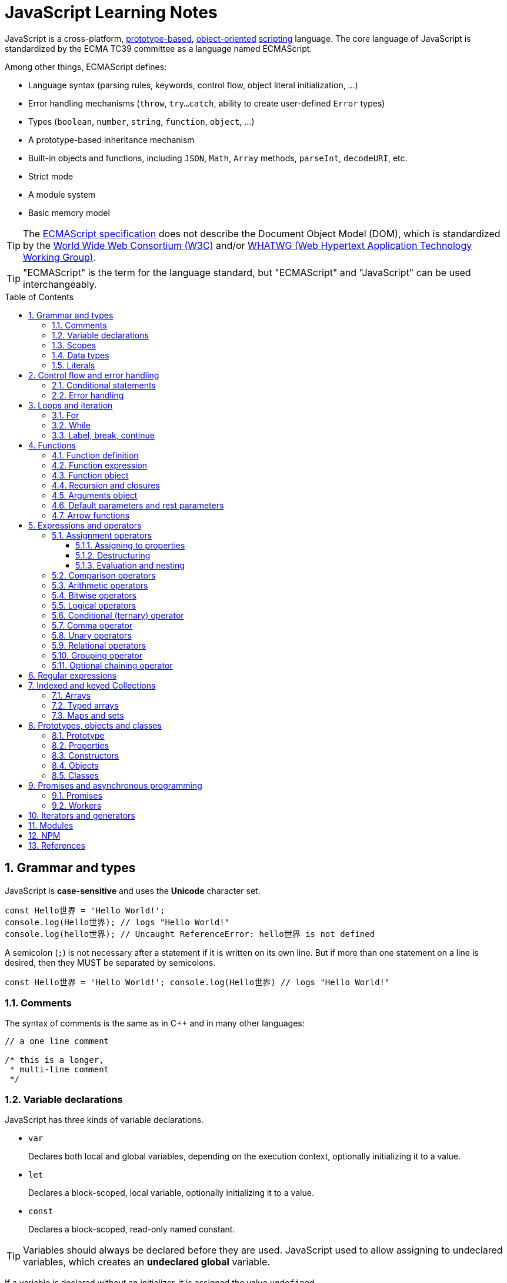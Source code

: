 = JavaScript Learning Notes
:page-layout: post
:page-categories: ['javascript']
:page-tags: ['javascript', 'js']
:page-date: 2024-04-15 13:40:59 +0800
:page-revdate: 2024-04-15 13:40:59 +0800
:toc: preamble
:toclevels: 4
:sectnums:
:sectnumlevels: 4

JavaScript is a cross-platform, https://en.wikipedia.org/wiki/Prototype-based_programming[prototype-based], https://en.wikipedia.org/wiki/Object-oriented_programming[object-oriented] https://en.wikipedia.org/wiki/Scripting_language[scripting] language. The core language of JavaScript is standardized by the ECMA TC39 committee as a language named ECMAScript.

Among other things, ECMAScript defines:

* Language syntax (parsing rules, keywords, control flow, object literal initialization, ...)
* Error handling mechanisms (`throw`, `try...catch`, ability to create user-defined `Error` types)
* Types (`boolean`, `number`, `string`, `function`, `object`, ...)
* A prototype-based inheritance mechanism
* Built-in objects and functions, including `JSON`, `Math`, `Array` methods, `parseInt`, `decodeURI`, etc.
* Strict mode
* A module system
* Basic memory model

TIP: The https://www.ecma-international.org/[ECMAScript specification] does not describe the Document Object Model (DOM), which is standardized by the https://www.w3.org/[World Wide Web Consortium (W3C)] and/or https://whatwg.org/[WHATWG (Web Hypertext Application Technology Working Group)].

TIP: "ECMAScript" is the term for the language standard, but "ECMAScript" and "JavaScript" can be used interchangeably.

== Grammar and types

JavaScript is *case-sensitive* and uses the *Unicode* character set.

```js
const Hello世界 = 'Hello World!';
console.log(Hello世界); // logs "Hello World!"
console.log(hello世界); // Uncaught ReferenceError: hello世界 is not defined
```

A semicolon (`;`) is not necessary after a statement if it is written on its own line. But if more than one statement on a line is desired, then they MUST be separated by semicolons.

```js
const Hello世界 = 'Hello World!'; console.log(Hello世界) // logs "Hello World!"
```

=== Comments

The syntax of comments is the same as in C++ and in many other languages:

```js
// a one line comment

/* this is a longer,
 * multi-line comment
 */

```

=== Variable declarations

JavaScript has three kinds of variable declarations.

* `var`
+
Declares both local and global variables, depending on the execution context, optionally initializing it to a value.

* `let`
+
Declares a block-scoped, local variable, optionally initializing it to a value.

* `const`
+
Declares a block-scoped, read-only named constant.

TIP: Variables should always be declared before they are used. JavaScript used to allow assigning to undeclared variables, which creates an *undeclared global* variable.

If a variable is declared without an initializer, it is assigned the value `undefined`.

```js
let x;
console.log(x); // logs "undefined"
```

=== Scopes

A variable may belong to one of the following scopes:

* Global scope: The default scope for all code running in script mode.
* Module scope: The scope for code running in module mode.
* Function scope: The scope created with a function.
* Block scope: The scope created (`let`, `const`) with a pair of curly braces (a https://developer.mozilla.org/en-US/docs/Web/JavaScript/Reference/Statements/block[block]).

When you declare a variable outside of any function, it is called a *global variable*, because it is available to any other code in the current document. When you declare a variable within a function, it is called a *local variable*, because it is available only within that function.

* Global variables are in fact properties of the global object.

* In web pages, the global object is https://developer.mozilla.org/en-US/docs/Web/API/Window[window], so you can read and set global variables using the `window.variable` syntax.

* In all environments, the https://developer.mozilla.org/en-US/docs/Web/JavaScript/Reference/Global_Objects/globalThis[globalThis] variable (which itself is a global variable) may be used to read and set global variables. This is to provide a consistent interface among various JavaScript runtimes.

Blocks only scope `let` and `const` declarations, but not `var` declarations.

```js
{
  var x = 1;
}
console.log(x); // 1
```

```js
{
  const x = 1;
}
console.log(x); // ReferenceError: x is not defined
```

`var`-declared variables are https://developer.mozilla.org/en-US/docs/Glossary/Hoisting[hoisted], meaning the variable can be referred anywhere in its scope, even if its declaration isn't reached yet.

```js
console.log(x === undefined); // true
var x = 3;
```

Same as:

```js
var x;
console.log(x === undefined); // true
x = 3;
```

=== Data types

The latest ECMAScript standard defines eight data types:

:Boolean: https://developer.mozilla.org/en-US/docs/Glossary/Boolean
:Null: https://developer.mozilla.org/en-US/docs/Glossary/Null
:Undefined: https://developer.mozilla.org/en-US/docs/Glossary/Undefined
:Number: https://developer.mozilla.org/en-US/docs/Glossary/Number
:BigInt: https://developer.mozilla.org/en-US/docs/Glossary/BigInt
:String: https://developer.mozilla.org/en-US/docs/Glossary/String
:Symbol: https://developer.mozilla.org/en-US/docs/Web/JavaScript/Reference/Global_Objects/Symbol
:Object: https://developer.mozilla.org/en-US/docs/Glossary/Object

* Seven data types that are primitives:
 . {Boolean}[Boolean]. `true` and `false`.
 . {Null}[null]. A special keyword denoting a null value. (Because JavaScript is case-sensitive, `null` is not the same as `Null`, `NULL`, or any other variant.)
 . {Undefined}[undefined]. A top-level property whose value is not defined.
 . {Number}[Number]. An integer or floating point number. For example: `42` or `3.14159`.
 . {BigInt}[BigInt]. An integer with arbitrary precision. For example: `9007199254740992n`.
 . {String}[String]. A sequence of characters that represent a text value. For example: `"Howdy"`.
 . {Symbol}[Symbol]. A data type whose instances are unique and immutable.
* and {Object}[Object]

JavaScript is a *dynamically typed language*, which means that data types are automatically converted as-needed during script execution.

```js
let answer = 42;
answer = "Thanks for all the fish!";

x = "The answer is " + 42; // "The answer is 42"
y = 42 + " is the answer"; // "42 is the answer"
z = "37" + 7; // "377"

"37" - 7; // 30
"37" * 7; // 259

// An alternative method of retrieving a number from a string is with the `+` (unary plus) operator:
// Note: the parentheses are added for clarity, not required.
"1.1" + "1.1"; // '1.11.1'
(+"1.1") + (+"1.1"); // 2.2
```

=== Literals

An *array literal* is a list of zero or more expressions, each of which represents an array element, enclosed in square brackets (`[]`).

```js
const coffees = ["French Roast", "Colombian", "Kona"];
```

* If you put two commas in a row in an array literal, the array leaves an empty slot for the unspecified element. The following example creates the fish array:
+
```js
const fish = ["Lion", /* empty */, "Angel"];
console.log(fish);
// [ 'Lion', <1 empty item>, 'Angel' ]
```
+
Note that the second item is "empty", which is not exactly the same as the actual `undefined` value. When using array-traversing methods like `Array.prototype.map`, empty slots are skipped. However, index-accessing `fish[1]` still returns `undefined`.
+
```js
const fish = ["Lion", /* empty */, "Angel"];
fish.map(x => console.log(x));
// Lion
// Angel
```

* If you include a trailing comma at the end of the list of elements, the comma is ignored.
+
```js
// Only the last comma is ignored.
const myList = ["home", /* empty */, "school", /* empty */,];
```

*Integer and BigInt literals* can be written in decimal (base 10), hexadecimal (base 16), octal (base 8) and binary (base 2).

* A _decimal_ integer literal is a sequence of digits without a leading `0` (zero).

* A leading `0` (zero) on an integer literal, or a leading `0o` (or `0O`) indicates it is in _octal_.

* A leading `0x` (or `0X`) indicates a _hexadecimal_ integer literal.

* A leading `0b` (or `0B`) indicates a _binary_ integer literal.

* A trailing `n` suffix on an integer literal indicates a _BigInt_ literal. The BigInt literal can use any of the above bases. Note that leading-zero octal syntax like `0123n` is not allowed, but `0o123n` is fine.
+
```js
0, 117, 123456789123456789n             (decimal, base 10)
015, 0001, 0o777777777777n              (octal, base 8)
0x1123, 0x00111, 0x123456789ABCDEFn     (hexadecimal, "hex" or base 16)
0b11, 0b0011, 0b11101001010101010101n   (binary, base 2)
```

A *floating-point literal* can have the following parts:

```js
[digits].[digits][(E|e)[(+|-)]digits]
```

* An unsigned decimal integer,
* A decimal point (`.`),
* A fraction (another decimal number),
* An exponent (`e` or `E`).
+
```js
3.1415926
.123456789
-.123456789 // -0.123456789
3.1E+12
.1e-23
```

NOTE: Note that the language specification requires numeric literals to be unsigned. Nevertheless, code fragments like `-123.4` are fine, being interpreted as a unary `-` operator applied to the numeric literal `123.4`.

An *object literal* is a list of zero or more pairs of property names and associated values of an object, enclosed in curly braces (`{}`).

* Object property names can be any string, including the empty string. If the property name would not be a valid JavaScript https://developer.mozilla.org/en-US/docs/Glossary/Identifier[identifier] or number, it must be enclosed in quotes.

* Property names that are not valid identifiers cannot be accessed as a dot (`.`) property.
+
```js
const unusualPropertyNames = {
  '': 'An empty string',
  '!': 'Bang!'
}
console.log(unusualPropertyNames.'');   // SyntaxError: Unexpected string
console.log(unusualPropertyNames.!);    // SyntaxError: Unexpected token !
```

* Instead, they must be accessed with the bracket notation (`[]`).
+
```js
console.log(unusualPropertyNames[""]); // An empty string
console.log(unusualPropertyNames["!"]); // Bang!
```

* Object literals support a range of shorthand syntaxes that include setting the prototype at construction, shorthand for `foo: foo` assignments, defining methods, making `super` calls, and computing property names with expressions.
+
```js
const obj = {
  // __proto__
  __proto__: theProtoObj,
  // Shorthand for 'handler: handler'
  handler,
  // Methods
  toString() {
    // Super calls
    return "d " + super.toString();
  },
  // Computed (dynamic) property names
  ["prop_" + (() => 42)()]: 42,
};
```

A https://developer.mozilla.org/en-US/docs/Web/JavaScript/Guide/Regular_expressions[*regex*] *literal* is a pattern enclosed between slashes: `/pattern/flags`.

```js
const re1 = /ab+c/; // new RegExp("ab+c");
const re2 = /\w+\s/g; // new RegExp("\\w+\\s", "g");
```

A *string literal* is zero or more characters enclosed in double (`"`) or single (`'`) quotation marks. A string must be delimited by quotation marks of the same type (that is, either both single quotation marks, or both double quotation marks).

```js
'foo'
"bar"
'1234'
'one line \n another line'
"Joyo's cat"
"He read \"The Cremation of Sam McGee\" by R.W. Service.";
```

https://developer.mozilla.org/en-US/docs/Web/JavaScript/Reference/Template_literals[*Template literals*] are literals delimited with backtick (```) characters, allowing for _multi-line strings_, _string interpolation_ with embedded expressions, and special constructs called _tagged templates_.

```js
`string text`

`string text line 1
 string text line 2`

`string text ${expression} string text`

tagFunction`string text ${expression} string text`
```

== Control flow and error handling

The most basic statement is a *block statement*, which is used to group statements. The block is delimited by a pair of curly braces:

```js
{
  statement1;
  statement2;
  // …
  statementN;
}
```

=== Conditional statements

A *conditional statement* is a set of commands that executes if a specified condition is true. JavaScript supports two conditional statements: `if...else` and `switch`. The following values evaluate to false (also known as https://developer.mozilla.org/en-US/docs/Glossary/Falsy[Falsy] values):

* `false`
* `undefined`
* `null`
* `0`
* `NaN`
* the empty string (`""`)

All other values—including all objects—evaluate to `true` when passed to a conditional statement.

[NOTE]
====
Note: Do not confuse the primitive boolean values `true` and `false` with the true and false values of the `Boolean` object!

For example:

```js
const b = new Boolean(false);
if (b) {
  // this condition evaluates to true
}
if (b == true) {
  // this condition evaluates to false
}
```
====

* Use the `if` statement to execute a statement if a logical condition is `true`. Use the optional `else` clause to execute a statement if the condition is `false`. Use the optional `else if` to have multiple conditions tested in sequence. 
+
```js
if (condition1) {
  statement1;
} else if (condition2) {
  statement2;
} else if (conditionN) {
  statementN;
} else {
  statementLast;
}
```

* A `switch` statement allows a program to evaluate an expression and attempt to match the expression's value to a `case` label. If a match is found, the program executes the associated statement. 
+
```js
switch (expression) {
  case label1:
    statements1;
    break;
  case label2:
    statements2;
    break;
  // …
  default:
    statementsDefault;
}
```

=== Error handling

* Use the `throw` statement to throw an exception. A throw statement specifies the value to be thrown: `throw expression`.
+
```js
throw "Error2"; // String type
throw 42; // Number type
throw true; // Boolean type
throw {
  toString() {
    return "I'm an object!";
  },
};
throw new Error("Whoops!");
```
+
While it is common to throw numbers or strings as https://developer.mozilla.org/en-US/docs/Web/JavaScript/Reference/Global_Objects/Error[errors], it is frequently more effective to use one of the exception types specifically created for this purpose: https://developer.mozilla.org/en-US/docs/Web/JavaScript/Reference/Global_Objects/Error#error_types[ECMAScript exceptions] and https://developer.mozilla.org/en-US/docs/Web/API/DOMException[DOMException].

* The `try...catch` statement marks a block of statements to try, and specifies one or more responses should an exception be thrown.

** If an exception is thrown, the `try...catch` statement catches it.
** The `finally` block executes after the try and catch blocks execute but before the statements following the `try...catch` statement. 

* Throwing a generic error
+
```js
try {
  throw new Error("Whoops!");
} catch (e) {
  console.error(`${e.name}: ${e.message}`);
}
```

* Handling a specific error type
+
```js
try {
  foo.bar();
} catch (e) {
  if (e instanceof EvalError) {
    console.error(`${e.name}: ${e.message}`);
  } else if (e instanceof RangeError) {
    console.error(`${e.name}: ${e.message}`);
  }
  // etc.
  else {
    // If none of our cases matched leave the Error unhandled
    throw e;
  }
}
```

* Using `finally` ensures that the file is never left open, even if an error occurs. 
+
```js
openMyFile();
try {
  writeMyFile(theData); // This may throw an error
} catch (e) {
  handleError(e); // If an error occurred, handle it
} finally {
  closeMyFile(); // Always close the resource
}
```

* If the `finally` block returns a value, this value becomes the return value of the entire `try…catch…finally` production, regardless of any `return` statements in the `try` and `catch` blocks: 
+
```js
function f() {
  try {
    console.log(0);
    throw "bogus";
  } catch (e) {
    console.log(1);
    // This return statement is suspended
    // until finally block has completed
    return true;
    console.log(2); // not reachable
  } finally {
    console.log(3);
    return false; // overwrites the previous "return"
    console.log(4); // not reachable
  }
  // "return false" is executed now
  console.log(5); // not reachable
}
console.log(f()); // 0, 1, 3, false
```

* Overwriting of return values by the `finally` block also applies to exceptions thrown or re-thrown inside of the `catch` block: 
+
```js
function f() {
  try {
    throw "bogus";
  } catch (e) {
    console.log('caught inner "bogus"');
    // This throw statement is suspended until
    // finally block has completed
    throw e;
  } finally {
    return false; // overwrites the previous "throw"
  }
  // "return false" is executed now
}

try {
  console.log(f());
} catch (e) {
  // this is never reached!
  // while f() executes, the `finally` block returns false,
  // which overwrites the `throw` inside the above `catch`
  console.log('caught outer "bogus"');
}

// Logs:
// caught inner "bogus"
// false
```

* Custom error types
+
```js
class CustomError extends Error {
  constructor(foo = "bar", ...params) {
    // Pass remaining arguments (including vendor specific ones) to parent constructor
    super(...params);

    // Maintains proper stack trace for where our error was thrown (only available on V8)
    if (Error.captureStackTrace) {
      Error.captureStackTrace(this, CustomError);
    }

    this.name = "CustomError";
    // Custom debugging information
    this.foo = foo;
    this.date = new Date();
  }
}

try {
  throw new CustomError("baz", "bazMessage");
} catch (e) {
  console.error(e.name); // CustomError
  console.error(e.foo); // baz
  console.error(e.message); // bazMessage
  console.error(e.stack); // stacktrace
}
```

== Loops and iteration

=== For

* A `for` loop repeats until a specified condition evaluates to false. The JavaScript for loop is similar to the Java and C `for` loop.
+
```js
// similar to the Java and C for loop.
for (initialization; condition; afterthought)
  statement
```
+
```js
for (let i = 0; i < 3; i++) {
  console.log(i);
}
// 0
// 1
// 2
```

* The `for...in` statement iterates a specified variable over all the enumerable properties of an object. For each distinct property, JavaScript executes the specified statements.
+
```js
for (variable in object)
  statement
```
+
```js
const car = { make: "Ford", model: "Mustang" };
for (const p in car) {
  console.log(`car.${p} = ${car[p]}`);
}
// car.make = Ford
// car.model = Mustang
```
+
Although it may be tempting to use this as a way to iterate over Array elements, the `for...in` statement will return the name of the user-defined properties in addition to the numeric indexes.
+
```js
const nums = [3, 4, 5];
nums.foo = 'bar';
for (const idx in nums) {
  console.log(`nums[${idx}] = ${nums[idx]}`);
}
// nums[0] = 3
// nums[1] = 4
// nums[2] = 5
// nums[foo] = bar
```

* The `for...of` statement creates a loop Iterating over https://developer.mozilla.org/en-US/docs/Web/JavaScript/Reference/Iteration_protocols[iterable objects] (including `Array`, `Map`, `Set`, `arguments` object and so on), invoking a custom iteration hook with statements to be executed for the value of each distinct property. 
+
```js
for (variable of object)
  statement
```
+
```js
const nums = [3, 4, 5];
nums.foo = 'bar';
for (const num of nums) {
  console.log(num);
}
// 3
// 4
// 5
```

* The `for...of` and `for...in` statements can also be used with https://developer.mozilla.org/en-US/docs/Web/JavaScript/Reference/Operators/Destructuring_assignment[destructuring].
+
```js
const obj = { foo: 1, bar: 2 };

for (const [key, val] of Object.entries(obj)) {
  console.log(key, val);
}
// "foo" 1
// "bar" 2
```

=== While

* The `while` statement executes its statements as long as a specified condition evaluates to `true`.
+
```js
while (condition)
  statement
```
+
```js
let i = 0;
while (i < 3) {
  console.log(i);
  i++;
}
// 0
// 1
// 2
```

* The `do...while` statement repeats until a specified condition evaluates to false. 
+
```js
do
  // statement is always executed once before the condition is checked.
  statement
while (condition);
```
+
```js
let i = 0;
do {
  console.log(i);
  i++;
} while(i < 3)
// 0
// 1
// 2
```

=== Label, break, continue

* A `label` provides a statement with an identifier that lets you refer to it elsewhere in your program. 
+
```js
label:
  statement
```

*  Use the `break` statement to terminate a loop, `switch`, or in conjunction with a labeled statement.
+
--
** When you use `break` without a label, it terminates the innermost enclosing `while`, `do-while`, `for`, or `switch` immediately and transfers control to the following statement.
** When you use `break` with a label, it terminates the specified labeled statement.
--
+
```js
break;
break label;
```
+
```js
let x = 0;
let z = 0;
labelCancelLoops: while (true) {
  console.log("Outer loops:", x);
  x += 1;
  z = 1;
  while (true) {
    console.log("Inner loops:", z);
    z += 1;
    if (z === 10 && x === 10) {
      break labelCancelLoops;
    } else if (z === 10) {
      break;
    }
  }
}
```

* The `continue` statement can be used to restart a `while`, `do-while`, `for`, or `label` statement.
+
--
** When you use `continue` without a label, it terminates the current iteration of the innermost enclosing `while`, `do-while`, or `for` statement and continues execution of the loop with the next iteration.
+
In contrast to the `break` statement, `continue` does not terminate the execution of the loop entirely.
+
In a `while` loop, it jumps back to the condition.
+
In a `for` loop, it jumps to the `increment-expression`.

** When you use `continue` with a label, it applies to the looping statement identified with that label.
--
+
```js
continue;
continue label;
```
+
```js
let i = 0;
let j = 10;
checkiandj: while (i < 4) {
  console.log(i);
  i += 1;
  checkj: while (j > 4) {
    console.log(j);
    j -= 1;
    if (j % 2 === 0) {
      continue checkj;
    }
    console.log(j, "is odd.");
  }
  console.log("i =", i);
  console.log("j =", j);
}
```

== Functions

In JavaScript, functions are https://developer.mozilla.org/en-US/docs/Glossary/First-class_Function[first-class objects], because they can be passed to other functions, returned from functions, and assigned to variables and properties, and can also have properties and methods just like any other object.

=== Function definition

* A *function definition* (also called a *function declaration*, or *function statement*) consists of the `function` keyword, followed by:
+
--
** The name of the function.

** A list of parameters to the function, enclosed in parentheses and separated by commas.
+
*** Parameters are essentially passed to functions by value.
*** When pass an object as a parameter, if the function changes the object's properties, that change is visible outside the function.

** The JavaScript statements that define the function, enclosed in curly braces, `{ /* … */ }`.
--
+
```js
function square(number) {
  return number * number;
}
```

=== Function expression

* The `function` keyword can be used to define a function inside an https://developer.mozilla.org/en-US/docs/Web/JavaScript/Reference/Operators/function[expression].
+
--
** Such a function can be *anonymous*; it does not have to have a name.
+
```js
const square = function (number) {
  return number * number;
};

console.log(square(4)); // 16
```

** Providing a name allows the function to refer to itself, and also makes it easier to identify the function in a debugger's stack traces:
+
```js
const factorial = function fac(n) {
  return n < 2 ? 1 : n * fac(n - 1);
};

console.log(factorial(3)); // 6
```

** Function expressions are convenient when passing a function as an argument to another function.
+
```js
const nums = [1, 3, 5];
const square = nums.map(function(num) { return num * num});
console.log(square.join()); // 1,9,25
```
--

=== Function object

The https://developer.mozilla.org/en-US/docs/Web/JavaScript/Reference/Global_Objects/Function[`Function`] object provides methods for https://developer.mozilla.org/en-US/docs/Web/JavaScript/Reference/Functions[functions]. In JavaScript, every function is actually a `Function` object.

* Use the `Function` constructor to create functions from a string at runtime, much like `eval()`.
+
```js
const sum = new Function('a', 'b', 'console.log(a + b)');
sum(2, 6); // 8
```
+
[TIP]
====
The `call()` and `apply()` methods of the Function object can also be used to call functions.

```js
sum.call(null, 1, 1); // 2
sum.apply(null, [1, 1]); // 2
```
====

* A *method* is a function that is a property of an object.
+
```js
const car = {
  make: "Ford",
  model: "Mustang",
  greet() { console.log(`${this.make}, ${this.model}`) }
};
car.greet(); // Ford, Mustang
```

* JavaScript interpreter *hoists* the entire function _declaration_ — not with function _expressions_ to the top of the current scope.
+
```js
console.log(square(5)); // 25

function square(n) {
  return n * n;
}
```
+
```js
console.log(square(5)); // ReferenceError: Cannot access 'square' before initialization
const square = function (n) {
  return n * n;
};
```

=== Recursion and closures

* A function that calls itself is called a *recursive function*. There are three ways for a function to refer to itself:
+
--
** The function's name
** https://developer.mozilla.org/en-US/docs/Web/JavaScript/Reference/Functions/arguments/callee[arguments.callee]
** An in-scope variable that refers to the function
--
+
```js
const foo = function bar() {
  // statements go here

  // bar()
  // arguments.callee()
  // foo()
};
```

* A function can be nested within another function, which forms a *closure*. The nested (inner) function is private to its containing (outer) function.
+
```js
function outside(x) {
  function inside(y) {
    return x + y;
  }
  return inside;
}

const fnInside = outside(3); // Think of it like: give me a function that adds 3 to whatever you give it
console.log(fnInside(5)); // 8
console.log(outside(3)(5)); // 8
```
+
TIP: A closure is an expression (most commonly, a function) that can have free variables together with an environment that binds those variables (that "closes" the expression).
+
TIP: A closure must preserve the arguments and variables in all scopes it references. Since each call provides potentially different arguments, a new closure is created for each call to `outside`. The memory can be freed only when the returned `inside` is no longer accessible.

* When two arguments or variables in the scopes (_scope chaning_) of a closure have the same name, the more nested scopes take precedence.
+
```js
function outside() {
  const x = 5;
  function inside(x) {
    return x * 2;
  }
  return inside;
}

console.log(outside()(10)); // 20 (instead of 10)
```

* Creating closures in loops: a common mistake
+
```js
const funcs = [];
for (var i = 0; i < 3; i++) { // var-based index
  funcs.push(function () { console.log(i); });
  // solution: using the scope chaining to override the outer variable.
  // funcs.push(function (i) { return function () { console.log(i); } }(i));
}
for(const func of funcs) {
  func();
}
// 3
// 3
// 3
```
+
```js
const funcs = [];
for (let i = 0; i < 3; i++) { // let-based index
  funcs.push(function () { console.log(i); });
}
for(const func of funcs) {
  func();
}
// 0
// 1
// 2
```

=== Arguments object

* The `arguments` of a function are maintained in an array-like object, but not an array.

* It is array-like in that it has a numbered index and a `length` property. However, it does not possess all of the array-manipulation methods.

* Using the `arguments` object, a function can be called with more arguments than it is formally declared to accept.
+
```js
function seq() {
  console.log(arguments.length);
  for (const arg of arguments) {
    console.log(arg);
  }
}
seq(0, 1, 2);
// 3
// 0
// 1
// 2
```

=== Default parameters and rest parameters

* In JavaScript, parameters of functions default to `undefined`. However, in some situations it might be useful to set a different default value. This is exactly what https://developer.mozilla.org/en-US/docs/Web/JavaScript/Reference/Functions/Default_parameters[default parameters] do.
+
```js
// function multiply(a, b) {
//   b = typeof b !== "undefined" ? b : 1;
//   return a * b;
// }
// With default parameters, a manual check in the function body is no longer necessary. 
function multiply(a, b = 1) {
  return a * b;
}
console.log(multiply(5)); // 5
```

* The https://developer.mozilla.org/en-US/docs/Web/JavaScript/Reference/Functions/rest_parameters[rest parameter] (i.e., https://en.wikipedia.org/wiki/Variadic_function[variadic]) syntax allows us to represent an indefinite number of arguments as an array.
+
```js
function multiply(multiplier, ...theArgs) {
  return theArgs.map((x) => multiplier * x);
}
const arr = multiply(2, 1, 2, 3);
console.log(arr); // [2, 4, 6]
```

=== Arrow functions

An https://developer.mozilla.org/en-US/docs/Web/JavaScript/Reference/Functions/Arrow_functions[arrow function expression] (also called a _fat arrow_ to distinguish from a hypothetical `+++->+++` syntax in future JavaScript) has a shorter syntax compared to function expressions and does not have its own `this`, `arguments`, `super`, or `new.target`.

* Arrow functions are always anonymous.
* Two factors influenced the introduction of arrow functions: _shorter functions_ and _non-binding_ of `this`.

```js
const a = ["Hydrogen", "Helium", "Lithium", "Beryllium"];

const a2 = a.map(function (s) {
  return s.length;
});

console.log(a2); // [8, 6, 7, 9]

const a3 = a.map((s) => s.length); // shorter functions

console.log(a3); // [8, 6, 7, 9]
```

Until arrow functions, every new function defined its own `this` value (a new object in the case of a constructor, undefined in https://developer.mozilla.org/en-US/docs/Web/JavaScript/Reference/Strict_mode[strict mode] function calls, the base object if the function is called as an "object method", etc.). 

```js
function Person() {
  // The Person() constructor defines `this` as itself.
  this.age = 0;

  setInterval(function growUp() {
    // In nonstrict mode, the growUp() function defines `this`
    // as the global object, which is different from the `this`
    // defined by the Person() constructor.
    this.age++;
  }, 1000);
}
```

In ECMAScript 3/5, this issue was fixed by assigning the value in `this` to a variable that could be closed over.

```js
// ECMAScript 3/5 closures
function Person() {
  // Some choose `that` instead of `self`.
  // Choose one and be consistent.
  const self = this;
  self.age = 0;

  setInterval(function growUp() {
    // The callback refers to the `self` variable of which
    // the value is the expected object.
    self.age++;
  }, 1000);
}
```

Alternatively, a https://developer.mozilla.org/en-US/docs/Web/JavaScript/Reference/Global_Objects/Function/bind[bound function] could be created so that the proper `this` value would be passed to the `growUp()` function.

```js
function Person() {
  this.age = 0;

  setInterval(function growUp() {
    this.age++;
  }.bind(this), 1000);
}
```

An arrow function does not have its own `this`; the `this` value of the enclosing execution context is used.

```js
function Person() {
  this.age = 0;

  setInterval(() => {
    this.age++; // `this` properly refers to the person object
  }, 1000);
}
```

== Expressions and operators

```js
operand1 operator operand2 // infix binary operator, e.g., 3 + 4 or x * y
operator operand           // prefix unary operator, e.g., ++x
operand operator           // postfix unary operator, e.g., x++
```

=== Assignment operators

An assignment operator assigns a value to its left operand based on the value of its right operand. The simple assignment operator is equal (`=`), which assigns the value of its right operand to its left operand. There are also https://developer.mozilla.org/en-US/docs/Web/JavaScript/Guide/Expressions_and_operators#assignment_operators[compound assignment operators] that are shorthand for the operations.

```js
x = f()      // x = f()
x += f()     // x = x + f()
x -= f()     // x = x - f()
x *= f()     // x = x * f()
x /= f()     // x = x / f()
x %= f()     // x = x % f()
x **= f()    // x = x ** f()
x <<= f()    // x = x << f()
x >>= f()    // x = x >> f()
x >>>= f()   // x = x >>> f()
x &= f()     // x = x & f()
x ^= f()     // x = x ^ f()
x |= f()     // x = x | f()
x &&= f()    // x && (x = f())
x ||= f()    // x || (x = f())
x ??= f()    // x ?? (x = f())
```

==== Assigning to properties

* If an expression evaluates to an object, then the left-hand side of an assignment expression may make assignments to properties of that expression.
+
```js
const obj = {};

obj.x = 3;
console.log(obj.x); // Prints 3.
console.log(obj); // Prints { x: 3 }.

const key = "y";
obj[key] = 5;
console.log(obj[key]); // Prints 5.
console.log(obj); // Prints { x: 3, y: 5 }.
```

* If an expression does not evaluate to an object, then assignments to properties of that expression do not assign:
+
```js
const val = 0;
val.x = 3;

console.log(val.x); // Prints undefined.
console.log(val); // Prints 0.
```
+
In strict mode, the code above throws, because one cannot assign properties to primitives.
+
```js
"use strict"
const val = 0;
val.x = 3; // Uncaught TypeError: can't assign to property "x" on 0: not an object
```

==== Destructuring

The https://developer.mozilla.org/en-US/docs/Web/JavaScript/Reference/Operators/Destructuring_assignment[destructuring assignment] syntax is a JavaScript expression that makes it possible to extract data from arrays or objects using a syntax that mirrors the construction of array and object literals.

* Without destructuring, it takes multiple statements to extract values from arrays and objects:
+
```js
const foo = ["one", "two", "three"];

const one = foo[0];
const two = foo[1];
const three = foo[2];
```

* With destructuring, you can extract multiple values into distinct variables using a single statement:
+
```js
const [one, two, three] = foo;
```

==== Evaluation and nesting

In general, assignments are used within a variable declaration (i.e., with `const`, `let`, or `var`) or as standalone statements.

```js
// Declares a variable x and initializes it to the result of f().
// The result of the x = f() assignment expression is discarded.
let x = f();

x = g(); // Reassigns the variable x to the result of g().
```

However, like other expressions, assignment expressions like `x = f()` evaluate into a result value. Although this result value is usually not used, it can then be used by another expression. 

By chaining or nesting an assignment expression, its result can itself be assigned to another variable. It can be logged, it can be put inside an array literal or function call, and so on.

```js
let x;
const y = (x = f()); // Or equivalently: const y = x = f();
console.log(y); // Logs the return value of the assignment x = f().

console.log(x = f()); // Logs the return value directly.

// An assignment expression can be nested in any place
// where expressions are generally allowed,
// such as array literals' elements or as function calls' arguments.
console.log([0, x = f(), 0]);
console.log(f(0, x = f(), 0));
```

*Avoid assignment chains*

Chaining assignments or nesting assignments in other expressions can result in surprising behavior. For this reason, https://github.com/airbnb/javascript/blob/master/README.md#variables--no-chain-assignment[chaining assignments in the same statement is discouraged].

In particular, putting a variable chain in a `const`, `let`, or `var` statement often does not work. Only the outermost/leftmost variable would get declared; other variables within the assignment chain are not declared by the `const/let/var` statement.

```js
const z = y = x = f();
```

This statement seemingly declares the variables `x`, `y`, and `z`. However, it only actually declares the variable `z`. `y` and `x` are either invalid references to nonexistent variables (in strict mode) or, worse, would implicitly create global variables for `x` and `y` in sloppy mode.

```js
// "use strict"
{ const z = y = x = Math.PI; }
console.log(x, y); // 3.141592653589793 3.141592653589793
console.log(z);    // Uncaught ReferenceError: z is not defined
```

```js
"use strict"
{ const z = y = x = Math.PI; } // Uncaught ReferenceError: assignment to undeclared variable x
```

=== Comparison operators

* The *strict equality* (`===`) operator checks whether its two operands are equal, returning a Boolean result. Unlike the equality (`==`) operator, the strict equality operator always considers operands of different types to be different. See also https://developer.mozilla.org/en-US/docs/Web/JavaScript/Reference/Global_Objects/Object/is[Object.is] and https://developer.mozilla.org/en-US/docs/Web/JavaScript/Equality_comparisons_and_sameness[sameness in JS].
+
```js
console.log(1 === 1);
// Expected output: true

console.log('hello' === 'hello');
// Expected output: true

console.log('1' === 1);
// Expected output: false

console.log(0 === false);
// Expected output: false
```
+
```js
console.log(1 == 1);
// Expected output: true

console.log('hello' == 'hello');
// Expected output: true

console.log('1' == 1);
// Expected output: true

console.log(0 == false);
// Expected output: true
```

* The *strict inequality* (`!==`) operator checks whether its two operands are not equal, returning a Boolean result. Unlike the inequality (`!=`) operator, the strict inequality operator always considers operands of different types to be different. 
+
```js
console.log(1 !== 1);
// Expected output: false

console.log('hello' !== 'hello');
// Expected output: false

console.log('1' !== 1);
// Expected output: true

console.log(0 !== false);
// Expected output: true
```
+
```js
console.log(1 != 1);
// Expected output: false

console.log('hello' != 'hello');
// Expected output: false

console.log('1' != 1);
// Expected output: false

console.log(0 != false);
// Expected output: false
```

=== Arithmetic operators

In addition to the standard arithmetic operations (`\+`, `-`, `\*`, `/`), JavaScript provides also the arithmetic operators: `%`, `++`, `--`, `-`, `+`, `**`.

NOTE: division by zero produces https://developer.mozilla.org/en-US/docs/Web/JavaScript/Reference/Global_Objects/Infinity[Infinity].

=== Bitwise operators

A bitwise operator treats their operands as a set of 32 bits (zeros and ones), rather than as decimal, hexadecimal, or octal numbers.

* `&`, `|`, `^`, `~`, `<<`, `>>`, `>>>`

* The operands are converted to thirty-two-bit integers and expressed by a series of bits (zeros and ones). Numbers with more than 32 bits get their most significant bits discarded. For example, the following integer with more than 32 bits will be converted to a 32-bit integer:
+
```txt
Before: 1110 0110 1111 1010 0000 0000 0000 0110 0000 0000 0001
After:                 1010 0000 0000 0000 0110 0000 0000 0001
```

* The bitwise shift operators take two operands: the first is a quantity to be shifted, and the second specifies the number of bit positions by which the first operand is to be shifted. The direction of the shift operation is controlled by the operator used.

* Shift operators convert their operands to thirty-two-bit integers and return a result of either type `Number` or `BigInt`: specifically, if the type of the left operand is `BigInt`, they return `BigInt`; otherwise, they return `Number`. 

=== Logical operators

* Logical operators are typically used with Boolean (logical) values; when they are, they return a Boolean value.

* The `&&` and `||` operators actually return the value of one of the specified operands, so if these operators are used with non-Boolean values, they may return a non-Boolean value. 
+
```js
const a1 = true && true; // t && t returns true
const a2 = true && false; // t && f returns false
const a3 = false && true; // f && t returns false
const a4 = false && 3 === 4; // f && f returns false
const a5 = "Cat" && "Dog"; // t && t returns Dog
const a6 = false && "Cat"; // f && t returns false
const a7 = "Cat" && false; // t && f returns false
```
+
```js
const o1 = true || true; // t || t returns true
const o2 = false || true; // f || t returns true
const o3 = true || false; // t || f returns true
const o4 = false || 3 === 4; // f || f returns false
const o5 = "Cat" || "Dog"; // t || t returns Cat
const o6 = false || "Cat"; // f || t returns Cat
const o7 = "Cat" || false; // t || f returns Cat
```

* As logical expressions are evaluated left to right, they are tested for possible "*short-circuit*" evaluation using the following rules:
+
--
** `false && anything` is short-circuit evaluated to false.
** `true || anything` is short-circuit evaluated to true.
--

* The *nullish coalescing* (`??`) operator is a logical operator that returns its right-hand side operand when its left-hand side operand is `null` or `undefined`, and otherwise returns its left-hand side operand. 
+
```js
const foo = null ?? 'default string';
console.log(foo);
// Expected output: "default string"

const baz = 0 ?? 42;
console.log(baz);
// Expected output: 0
```

=== Conditional (ternary) operator

The conditional operator is the only JavaScript operator that takes three operands. The operator can have one of two values based on a condition. The syntax is:

```js
condition ? val1 : val2
```

=== Comma operator

The comma operator (`,`) evaluates both of its operands and returns the value of the last operand.

* This operator is primarily used inside a for loop, to allow multiple variables to be updated each time through the loop.

* It is regarded bad style to use it elsewhere, when it is not necessary. Often two separate statements can and should be used instead. 

```js
const x = [0, 1, 2, 3, 4, 5, 6, 7, 8, 9];
const a = [x, x, x, x, x];

for (let i = 0, j = 9; i <= j; i++, j--) {
  //                              ^
  console.log(`a[${i}][${j}]= ${a[i][j]}`);
}
```

=== Unary operators

* The `delete` operator removes a property from an object. If the property's value is an object and there are no more references to the object, the object held by that property is eventually released automatically.
+
```js
delete object.property
delete object[property]
```
+
```js
const car = { make: "Ford", model: "Mustang" };
delete car.make;
console.log(car); // { model: "Mustang" }
```
+
```js
const nums = [0, 1, 2, 3];
delete nums[1];
console.log(nums); // [ 0, <1 empty slot>, 2, 3 ]
```

* The `typeof` operator returns a string indicating the type of the unevaluated operand. operand is the string, variable, keyword, or object for which the type is to be returned. The parentheses are optional. 
+
```js
typeof new Function("5 + 2"); // "function"
typeof "round"; // "string"
typeof 1; // "number"
typeof ["Apple", "Mango", "Orange"]; // "object"
typeof new Date(); // "object"
typeof true; // "boolean"
typeof {}; // "boolean"
typeof /ab+c/; // "object"
typeof undefined; // "undefined"
typeof null; // "object"
```

* The `void` operator specifies an expression to be evaluated without returning a value. `expression` is a JavaScript expression to evaluate. The parentheses surrounding the expression are optional, but it is good style to use them to avoid precedence issues. 
+
```js
const output = void 1;
console.log(output);
// Expected output: undefined

void console.log('expression evaluated');
// Expected output: "expression evaluated"

void (function iife() {
  console.log('iife is executed');
})();
// Expected output: "iife is executed"

void function test() {
  console.log('test function executed');
};
try {
  test();
} catch (e) {
  console.log('test function is not defined');
  // Expected output: "test function is not defined"
}
```

=== Relational operators

* The `in` operator returns `true` if the specified property is in the specified object or its prototype chain. The `in` operator cannot be used to search for values in other collections. To test if a certain value exists in an array, use `Array.prototype.includes()`. For sets, use `Set.prototype.has()`.
+
```js
// Arrays
const trees = ["redwood", "bay", "cedar", "oak", "maple"];
0 in trees; // returns true
3 in trees; // returns true
6 in trees; // returns false
"bay" in trees; // returns false
// (you must specify the index number, not the value at that index)
"length" in trees; // returns true (length is an Array property)

// built-in objects
"PI" in Math; // returns true
const myString = new String("coral");
"length" in myString; // returns true

// Custom objects
const mycar = { make: "Honda", model: "Accord", year: 1998 };
"make" in mycar; // returns true
"model" in mycar; // returns true
```

* The `instanceof` operator tests to see if the prototype property of a constructor appears anywhere in the prototype chain of an object. The return value is a boolean value. Its behavior can be customized with `Symbol.hasInstance`.
+
```js
function Car(make, model, year) {
  this.make = make;
  this.model = model;
  this.year = year;
}
const auto = new Car('Honda', 'Accord', 1998);

console.log(auto instanceof Car);
// Expected output: true

console.log(auto instanceof Object);
// Expected output: true
```

=== Grouping operator

The https://developer.mozilla.org/en-US/docs/Web/JavaScript/Reference/Operators/Grouping[*grouping*] `( )` operator controls the precedence of evaluation in expressions. It also acts as a container for arbitrary expressions in certain syntactic constructs, where ambiguity or syntax errors would otherwise occur.

* Evaluating addition and subtraction before multiplication and division.
+
```js
const a = 1;
const b = 2;
const c = 3;

// default precedence
a + b * c; // 7
// evaluated by default like this
a + (b * c); // 7

// now overriding precedence
// addition before multiplication
(a + b) * c; // 9

// which is equivalent to
a * c + b * c; // 9
```

* Using the grouping operator to eliminate parsing ambiguity
+
```js
// An IIFE (Immediately Invoked Function Expression)
(function () {
  // code
})();
```
+
```js
// an arrow function expression body
const f = () => ({ a: 1 });
```
+
```js
// a property accessor dot `.` may be ambiguous with a decimal point
(1).toString(); // "1"
```

=== Optional chaining operator

The *optional chaining (`?.`)* operator accesses an object's property or calls a function. If the object accessed or function called using this operator is `undefined` or `null`, the expression short circuits and evaluates to `undefined` instead of throwing an error.

```js
const adventurer = {
  name: 'Alice',
  cat: {
    name: 'Dinah',
  },
};

const dogName = adventurer.dog?.name;
console.log(dogName);
// Expected output: undefined

console.log(adventurer.someNonExistentMethod?.());
// Expected output: undefined
```

== Regular expressions

* Regular expression literals (`/pattern/flags`) provide compilation of the regular expression when the script is loaded. If the regular expression remains constant, using this can improve performance.
+
```js
const re = /ab+c/i; // literal notation
```

* Using the https://developer.mozilla.org/en-US/docs/Web/JavaScript/Reference/Global_Objects/RegExp[RegExp] constructor function provides runtime compilation of the regular expression.
+
```js
// OR
const re = new RegExp("ab+c", "i"); // constructor with string pattern as first argument
// OR
const re = new RegExp(/ab+c/, "i"); // constructor with regular expression literal as first argument
```

* Regular expressions are used with the `RegExp` methods `test()` and `exec()` and with the `String` methods `match()`, `matchAll()`, `replace()`, `replaceAll()`, `search()`, and `split()`.

== Indexed and keyed Collections

:Array: https://developer.mozilla.org/en-US/docs/Web/JavaScript/Reference/Global_Objects/Array
:TypedArray: https://developer.mozilla.org/en-US/docs/Web/JavaScript/Reference/Global_Objects/TypedArray

Indexed collections (data which are ordered by an index value) includes arrays and array-like constructs such as {Array}[Array] objects and {TypedArray}[TypedArray] objects.

=== Arrays

At the implementation level, JavaScript's arrays actually store their elements as standard object properties, using the array index as the property name.

* The `length` property is special. Its value is always a positive integer greater than the index of the last element if one exists.

* Writing a value that is shorter than the number of stored items truncates the array.

* Arrays can also be used like objects, to store related information.
+
```js
const nums = []; // same as: const nums = new Array(); OR const nums = new Array(0);
nums[0] = 0;
nums[2] = 2;
nums.size = function () { return this.length; }; // a user-defined extension method
console.log(nums); // Array(3) [ 0, <1 empty slot>, 2 ]
console.log(nums.length, nums.size()); // 3 3
nums.length = 2;
console.log(nums); // Array [ 0, <1 empty slot> ]
```

* The `forEach()` method executes callback on every array item and returns `undefined`.
+
```js
const colors = ["red", /* empty */, "green", "blue"];
// Unassigned values are not iterated in a forEach loop.
colors.forEach((color) => console.log(color));
// red
// green
// blue
```

* The `concat()` method joins two or more arrays and returns a new array.
+
```js
let myArray = ["1", "2", "3"];
myArray = myArray.concat("a", "b", "c");
// myArray is now ["1", "2", "3", "a", "b", "c"]
```

* The `flat()` method returns a new array with all sub-array elements concatenated into it recursively up to the specified depth.
+
```js
const arr1 = [0, 1, 2, [3, 4]];

console.log(arr1.flat());
// expected output: Array [0, 1, 2, 3, 4]

const arr2 = [0, 1, [2, [3, [4, 5]]]];

console.log(arr2.flat());
// expected output: Array [0, 1, 2, Array [3, Array [4, 5]]]

console.log(arr2.flat(2));
// expected output: Array [0, 1, 2, 3, Array [4, 5]]

console.log(arr2.flat(Infinity));
// expected output: Array [0, 1, 2, 3, 4, 5]
```

* The `map()` method returns a new array of the return value from executing callback on every array item.
+
```js
const a1 = ["a", "b", "c"];
const a2 = a1.map((item) => item.toUpperCase());
console.log(a2); // ['A', 'B', 'C']
```

* The `flatMap()` method runs `map()` followed by a `flat()` of depth 1.
+
```js
const a1 = ["a", "b", "c"];
const a2 = a1.flatMap((item) => [item.toUpperCase(), item.toLowerCase()]);
console.log(a2); // ['A', 'a', 'B', 'b', 'C', 'c']
```

* The `reduce()` method of Array instances executes a user-supplied "reducer" callback function on each element of the array, in order, passing in the return value from the calculation on the preceding element.
+
--
** The final result of running the reducer across all elements of the array is a single value.

** The first time that the callback is run there is no "return value of the previous calculation".

*** If supplied, an initial value may be used in its place.

*** Otherwise the array element at index 0 is used as the initial value and iteration starts from the next element (index 1 instead of index 0).
--
+
```js
const array1 = [1, 2, 3, 4];

// 0 + 1 + 2 + 3 + 4
const initialValue = 0;
const sumWithInitial = array1.reduce(
  (accumulator, currentValue) => accumulator + currentValue,
  initialValue,
);

console.log(sumWithInitial);
// Expected output: 10
```

* The `Array.isArray()` static method determines whether the passed value is an Array.
+
```js
console.log(Array.isArray([1, 3, 5]));
// Expected output: true

console.log(Array.isArray('[]'));
// Expected output: false

console.log(Array.isArray(new Array(5)));
// Expected output: true

console.log(Array.isArray(new Int16Array([15, 33])));
// Expected output: false
```

=== Typed arrays

JavaScript https://developer.mozilla.org/en-US/docs/Web/JavaScript/Guide/Typed_arrays[typed arrays] are array-like objects that provide a mechanism for reading and writing raw binary data in memory buffers.

To achieve maximum flexibility and efficiency, JavaScript typed arrays split the implementation into _buffers_ and _views_.

* A buffer is an object representing a chunk of data; it has no format to speak of, and offers no mechanism for accessing its contents.

* In order to access the memory contained in a buffer, it's needed to use a view which provides a _context_ — that is, a data type, starting offset, and number of elements.

image::https://developer.mozilla.org/en-US/docs/Web/JavaScript/Guide/Typed_arrays/typed_arrays.png[A diagram showing how different typed arrays may be views of the same underlying buffer. Each one has a different element number and width., 666px, 278px]

=== Maps and sets

Maps and sets are keyed collections (data which are indexed by a key), and both contain elements which are iterable in the order of insertion.

* A `Map` object is a simple key/value map and can iterate its elements in insertion order.
+
```js
const sayings = new Map();
sayings.set("dog", "woof");
sayings.set("cat", "meow");
sayings.set("elephant", "toot");
sayings.size; // 3
sayings.get("dog"); // woof
sayings.get("fox"); // undefined
sayings.has("bird"); // false
sayings.delete("dog");
sayings.has("dog"); // false

for (const [key, value] of sayings) {
  console.log(`${key} goes ${value}`);
}
// "cat goes meow"
// "elephant goes toot"

sayings.clear();
sayings.size; // 0
```

* A `Set` object is a collection of unique values.
+
--
** Its elements can be iterated in insertion order.
** A value in a Set may only occur once; it is unique in the ``Set``'s collection.
--
+
```js
const mySet = new Set();
mySet.add(1);
mySet.add("some text");
mySet.add("foo");

mySet.has(1); // true
mySet.delete("foo");
mySet.size; // 2

for (const item of mySet) {
  console.log(item);
}
// 1
// "some text"
```

* Both the key equality of Map objects and the value equality of Set objects are based on the https://developer.mozilla.org/en-US/docs/Web/JavaScript/Equality_comparisons_and_sameness#same-value-zero_equality[SameValueZero algorithm]:

** Equality works like the identity comparison operator `===`.
** `-0` and `+0` are considered equal.
** `NaN` is considered equal to itself (contrary to `===`).

== Prototypes, objects and classes

> In object-oriented programming, https://en.wikipedia.org/wiki/Inheritance_(object-oriented_programming)[*inheritance*] is the mechanism of basing an object or class upon another object (https://en.wikipedia.org/wiki/Prototype-based_programming[prototype-based inheritance]) or class (https://en.wikipedia.org/wiki/Class-based_programming[class-based inheritance]), retaining similar implementation.
>
> -- Inheritance (object-oriented programming) - Wikipedia

=== Prototype

JavaScript is a prototype-based, object-oriented scripting language, which implements inheritance by using objects.

* Each object has an internal link to another object called its *prototype*.

* That prototype object has a prototype of its own, and so on until an object is reached with `null` as its prototype.

* By definition, `null` has no prototype and acts as the final link in this *prototype chain*.

* It is possible to mutate any member of the prototype chain or even swap out the prototype at runtime, so concepts like https://en.wikipedia.org/wiki/Static_dispatch[static dispatching] do not exist in JavaScript.

=== Properties

JavaScript objects are dynamic "bags" of properties (referred to as *own properties*) and have a link to a prototype object. When trying to access a property of an object,

* the property will not only be sought on the object but on the prototype of the object, the prototype of the prototype,
* and so on until either a property with a matching name is found or the end of the prototype chain is reached.

[NOTE]
====
Following the ECMAScript standard, the notation `+++someObject.[[Prototype]]+++` is used to designate the prototype of `someObject`.

The `+++[[Prototype]]+++` internal slot can be accessed and modified with the `Object.getPrototypeOf()` and `Object.setPrototypeOf()` functions respectively.

It is equivalent to the JavaScript accessor `+++__proto__+++` which is non-standard but de-facto implemented by many JavaScript engines.

It's worth noting that the `+++{ __proto__: ... }+++` syntax is different from the `+++obj.__proto__+++` accessor: the former is standard and not deprecated, and the later is non-standard and deprecated. .

It should not be confused with the `func.prototype` property of functions, which instead specifies the `[[Prototype]]` to be assigned to all instances of objects created by the given function when used as a constructor.
====

In an object literal like `+++{ a: 1, b: 2, __proto__: c }+++`, the value `c` (which has to be either `null` or another object) will become the `+++[[Prototype]]+++` of the object represented by the literal, while the other keys like `a` and `b` will become the _own properties_ of the object.

```js
const o = {
  a: 1,
  b: 2,
  // __proto__ sets the [[Prototype]]. It's specified here as another object literal.
  __proto__: {
    b: 3,
    c: 4,
    // a longer prototype chain
    __proto__: {
      // Object literals (without the `__proto__` key) automatically
      // have `Object.prototype` as their `[[Prototype]]`
      d: 5,
    },
  },
};

// { a: 1, b: 2 } ---> { b: 3, c: 4 } ---> { d: 5 } ---> Object.prototype ---> null
```

* In JavaScript, any function can be added to an object in the form of a property, aka *"method"*. When the function is executed, the value of `this` points to the inheriting object, not to the prototype object where the function is an own property.
+
```js
const parent = {
  value: 2,
  method() {
    return this.value + 1;
  },
};

console.log(parent.method()); // 3
// When calling parent.method in this case, 'this' refers to parent

// child is an object that inherits from parent
const child = {
  __proto__: parent,
};
console.log(child.method()); // 3
// When child.method is called, 'this' refers to child.
// So when child inherits the method of parent,
// The property 'value' is sought on child. However, since child
// doesn't have an own property called 'value', the property is
// found on the [[Prototype]], which is parent.value.

child.value = 4; // assign the value 4 to the property 'value' on child.
// This shadows the 'value' property on parent.
// The child object now looks like:
// { value: 4, __proto__: { value: 2, method: [Function] } }
console.log(child.method()); // 5
// Since child now has the 'value' property, 'this.value' means
// child.value instead
```

* To check whether an object has a property defined on itself, it is necessary to use the `Object.hasOwn` or `Object.prototype.hasOwnProperty` methods.
+
TIP: All objects, except those with `null` as `+++[[Prototype]]+++`, inherit `hasOwnProperty` from `Object.prototype` — unless it has been overridden further down the prototype chain.
+
TIP: `Object.hasOwn()` is intended as a replacement for `Object.prototype.hasOwnProperty()`.
+
```js
const example = {};
example.prop = "exists";

// `hasOwn` will only return true for direct properties:
Object.hasOwn(example, "prop"); // true
Object.hasOwn(example, "toString"); // false
Object.hasOwn(example, "hasOwnProperty"); // false
```

=== Constructors

* A *constructor* is a function with a special property called `prototype`, which works with the https://developer.mozilla.org/en-US/docs/Web/JavaScript/Reference/Operators/new[`new`] operator.
+
```js
// A constructor function, with good reason, to use a capital initial letter
function Box(value) {
  this.value = value;
}

// Properties all boxes created from the Box() constructor
// will have
Box.prototype.getValue = function () {
  return this.value;
};

const boxes = [new Box(1), new Box(2), new Box(3)];
```
+
```js
// class are syntax sugar over constructor functions.
class Box {
  constructor(value) {
    this.value = value;
  }

  // Methods are created on Box.prototype
  getValue() {
    return this.value;
  }
}
```
+
```js
// without constructor
const boxPrototype = {
  getValue() {
    return this.value;
  },
};

const boxes = [
  { value: 1, __proto__: boxPrototype },
  { value: 2, __proto__: boxPrototype },
  { value: 3, __proto__: boxPrototype },
];
```

* To build longer prototype chains, set the `+++[[Prototype]]+++` of `Constructor.prototype` via the `Object.setPrototypeOf()` function.
+
```js
function Base() {}
function Derived() {}
// Set the `[[Prototype]]` of `Derived.prototype`
// to `Base.prototype`
Object.setPrototypeOf(Derived.prototype, Base.prototype);

const obj = new Derived();
// obj ---> Derived.prototype ---> Base.prototype ---> Object.prototype ---> null
```
+
```js
// It is equivalent to using the `extends` syntax in class terms.
class Base {}
class Derived extends Base {}

const obj = new Derived();
// obj ---> Derived.prototype ---> Base.prototype ---> Object.prototype ---> null
```

=== Objects

:Property: https://developer.mozilla.org/en-US/docs/Glossary/Property/JavaScript
:Method: https://developer.mozilla.org/en-US/docs/Glossary/Method

JavaScript is designed on a simple object-based paradigm.

* An object is a collection of {Property}[properties], and a property is an association between a name (or key) and a value.

* A property's value can be a function, in which case the property is known as a {Method}[method].

* A property can be accessed in two syntaxes: dot notation (`.`) and bracket notation (`[ ]`). 

* A non-inherited property can be removed using the `delete` operator.

* A https://developer.mozilla.org/en-US/docs/Web/JavaScript/Reference/Functions/get[getter] is a function associated with a property that gets the value of a specific property.
+
```js
{ get prop() { /* … */ } }
{ get [expression]() { /* … */ } }
```

* A https://developer.mozilla.org/en-US/docs/Web/JavaScript/Reference/Functions/set[setter] is a function associated with a property that sets the value of a specific property.
+
```js
{ set prop(val) { /* … */ } }
{ set [expression](val) { /* … */ } }
```

* An object can be created using an _object initializer_, a _constructor function_, a _class_, and the `Object.create()` method.
+
```js
const myHonda = {
  color: "red",
  wheels: 4,
  engine: { cylinders: 4, size: 2.2 },
};
```
+
```js
function Car(make, model, year) {
  this.make = make;
  this.model = model;
  this.year = year;
}

const myCar = new Car("Eagle", "Talon TSi", 1993);
```
+
```js
class Car {
  constructor (make, model, year) {
    this.make = make;
    this.model = model;
    this.year = year;
  }
}

const myCar = new Car("Eagle", "Talon TSi", 1993);
```
+
```js
// Animal properties and method encapsulation
const Animal = {
  type: "Invertebrates", // Default value of properties
  displayType() {
    // Method which will display type of Animal
    console.log(this.type);
  },
};

// Create new animal type called animal1
const animal1 = Object.create(Animal);
animal1.displayType(); // Logs: Invertebrates

// Create new animal type called fish
const fish = Object.create(Animal);
fish.type = "Fishes";
fish.displayType(); // Logs: Fishes
```

=== Classes

In JavaScript, https://developer.mozilla.org/en-US/docs/Web/JavaScript/Reference/Classes[classes] are mainly an abstraction over the existing https://developer.mozilla.org/en-US/docs/Web/JavaScript/Inheritance_and_the_prototype_chain[prototypical inheritance mechanism] — all patterns are convertible to prototype-based inheritance.

* Classes themselves are normal JavaScript values as well, which are syntax sugar over constructor functions, and have their own prototype chains.

* Classes are in fact "special functions", and just as defining function expressions and function declarations, a class can be defined in two ways: a https://developer.mozilla.org/en-US/docs/Web/JavaScript/Reference/Operators/class[class expression] or a https://developer.mozilla.org/en-US/docs/Web/JavaScript/Reference/Statements/class[class declaration].

* Unlike function declarations, class declarations have the same https://developer.mozilla.org/en-US/docs/Web/JavaScript/Reference/Statements/let#temporal_dead_zone_tdz[temporal dead zone] restrictions as `let` or `const` and behave as if they are not hoisted.

* The body of a class is executed in https://developer.mozilla.org/en-US/docs/Web/JavaScript/Reference/Strict_mode[strict mode] even without the `"use strict"` directive.

* A class element can be characterized by three aspects:
+
--
** Kind: Getter, setter, method, or field

** Location: Static or instance

** Visibility: Public or private
--

* A class can have any number of `static {}` initialization blocks in its class body, which are evaluated, along with any interleaved static field initializers, in the order they are declared. Any static initialization of a super class is performed first, before that of its sub classes. 

* A derived class is declared with an `extends` clause, which indicates the class it extends from.

```js
// same as implicityly: class MyClass extends Object { ... }
class MyClass {
  // Constructor
  constructor() {
    // Constructor body
  }
  // Instance field
  myField = "foo";
  // Instance method
  myMethod() {
    // myMethod body
  }
  // Static field
  static myStaticField = "bar";
  // Static method
  static myStaticMethod() {
    // myStaticMethod body
  }
  // Static block
  static {
    // Static initialization code
  }
  // Fields, methods, static fields, and static methods all have
  // "private" forms
  #myPrivateField = "bar";
  // Instance getter
  get myPrivateField() {
    return this.#myPrivateField;
  }
  // Instance setter
  set myPrivateField(value) {
    this.#myPrivateField = value;
  }
}
```

== Promises and asynchronous programming

JavaScript has a runtime model based on an *event loop*, which is responsible for executing the code, collecting and processing events, and executing queued sub-tasks.

image::https://developer.mozilla.org/en-US/docs/Web/JavaScript/Event_loop/the_javascript_runtime_environment_example.svg["A diagram showing how stacks are comprised of frames, heaps are comprised of objects, and queues are comprised of messages.", 295px, 271px]

* Function calls form a stack of _frames_.
* Objects are allocated in a _heap_ which is just a name to denote a large (mostly unstructured) region of memory.
* A JavaScript runtime uses a message _queue_, which is a list of messages to be processed one by one by an associated function.
+
```js
// waits synchronously for a message to arrive
while (queue.waitForMessage()) {
  // Each message is processed completely before any other message is processed.
  queue.processNextMessage();
}
```

*  Handling I/O is typically performed via _events_ and _callbacks_, so when the application is waiting for an `IndexedDB` query to return or a `fetch()` request to return, it can still process other things like user input.
+
```js
const xhr = new XMLHttpRequest();

xhr.addEventListener("loadend", () => {
  console.log(`Finished with status: ${xhr.status}`);
});

xhr.open(
  "GET",
  "https://httpbin.org/headers",
);
xhr.send();
```
+
```js
const fetchPromise = fetch(
  "https://httpbin.org/headers",
);

fetchPromise.then((response) => {
  console.log(`Received response: ${response.status}`);
});
```

=== Promises

A https://developer.mozilla.org/en-US/docs/Web/JavaScript/Reference/Global_Objects/Promise[Promise] is an object representing the eventual completion or failure of an asynchronous operation.

image::https://developer.mozilla.org/en-US/docs/Web/JavaScript/Reference/Global_Objects/Promise/promises.png['Flowchart showing how the Promise state transitions between pending, fulfilled, and rejected via then/catch handlers. A pending promise can become either fulfilled or rejected. If fulfilled, the "on fulfillment" handler, or first parameter of the then() method, is executed and carries out further asynchronous actions. If rejected, the error handler, either passed as the second parameter of the then() method or as the sole parameter of the catch() method, gets executed.',801px,297px]
 
* With a promise-based API, the asynchronous function starts the operation and returns a Promise object.
+
```js
// callback hell
fetch("https://httpbin.org/headers")
  .then(response => {
    response.json()
      .then(data => {
        console.log(data['headers']['User-Agent']);
      });
  })
  .catch(error => console.log(error))
  .finally(() => console.log("finally"));
```
+
```js
// promise chaining
fetch("https://httpbin.org/headers")
  .then(response => response.json())
  .then(headers => console.log(headers['headers']['User-Agent']))
  .catch(error => console.log(error))
  .finally(() => console.log("finally"));
```
+
```js
// async and await
async function fetchRquestHeaders() {
  try {
    const response = await fetch("https://httpbin.org/headers");
    const headers = await response.json();
    console.log(headers['headers']['User-Agent']);
  } catch (error) {
    console.log(error);
  } finally {
    console.log("finally");
  }
}
```

* The `Promise()` constructor creates `Promise` objects. It is primarily used to wrap callback-based APIs that do not already support promises.
+
```js
new Promise(executor)
```
+
** The `executor` is a function to be executed by the constructor. Its signature is expected to be:
+
```js
function executor(resolveFunc, rejectFunc) {
  // Typically, some asynchronous operation that accepts a callback,
  // like the `readFile` function above
}
```
+
** It receives two functions as parameters: `resolveFunc` and `rejectFunc`.
+
```js
resolveFunc(value); // call on resolved
rejectFunc(reason); // call on rejected
```
+
--
*** The `value` parameter passed to `resolveFunc` can be another promise object, in which case the newly constructed promise's state will be "locked in" to the promise passed.

*** The `rejectFunc` has semantics close to the `throw` statement, so reason is typically an `Error` instance. If the `executor` function throws an error, `reject` is called automatically.

*** If either `value` or `reason` is omitted, the promise is fulfilled/rejected with `undefined`.
--
+
```js
const readFilePromise = (path) =>
  new Promise((resolve, reject) => {
    readFile(path, (error, result) => {
      if (error) {
        reject(error);
      } else {
        resolve(result);
      }
    });
  });

readFilePromise("./data.txt")
  .then((result) => console.log(result))
  .catch((error) => console.error("Failed to read data"));
```

** Turning a callback-based API into a promise-based one
+
```js
function myGetAsync(url) {
  return new Promise((resolve, reject) => {
    const xhr = new XMLHttpRequest();
    xhr.open("GET", url);
    xhr.onload = () => resolve(xhr.responseText);
    xhr.onerror = () => reject(xhr.statusText);
    xhr.send();
  });
}

myGetAsync('https://httpbin.org/headers').then(txt => console.log(txt));
```

** If the `executor` function throws an error, `reject` is called automatically.
+
```js
function alarm(person, delay) {
  return new Promise((resolve, reject) => {
    if (delay < 0) {
      reject(new Error("Alarm delay must not be negative"));
    } else {
      setTimeout(() => {
        resolve(`Wake up, ${person}!`);
      }, delay);
    }
  });
}

alarm("Jon", 500).then(m => console.log(m)); // Wake up, Jon!
```
+
Same as:
+
```js
function alarm(person, delay) {
  return new Promise((resolve) => {
    if (delay < 0) {
      throw new Error("Alarm delay must not be negative");
    }
    setTimeout(() => {
      resolve(`Wake up, ${person}!`);
    }, delay);
  });
}
```

* async and await
+
The `async` keyword can be used to define an define an https://developer.mozilla.org/en-US/docs/Web/JavaScript/Reference/Statements/async_function[async function] to a given name, and an https://developer.mozilla.org/en-US/docs/Web/JavaScript/Reference/Operators/async_function[async function] inside an expression. The https://developer.mozilla.org/en-US/docs/Web/JavaScript/Reference/Operators/await[await] operator is used to wait for a Promise and get its fulfillment value inside an async function or at the top level of a module, enabling asynchronous, promise-based behavior to be written in a cleaner style and avoiding the need to explicitly configure promise chains.
+
```js
async function setAlarm(person, delay) {
  try {
    const message = await alarm(person, delay);
    console.log(message);
  }
  catch (error) {
    console.log(error.message);
  }
}

setAlarm("Jon", 500); // Wake up, Jon!
setAlarm("Jon", -50); // Alarm delay must not be negative
```

=== Workers

+++// TODO+++

== Iterators and generators

:iterators: https://developer.mozilla.org/en-US/docs/Web/JavaScript/Guide/Iterators_and_generators#iterators
:iterables: https://developer.mozilla.org/en-US/docs/Web/JavaScript/Guide/Iterators_and_generators#iterables
:Generator: https://developer.mozilla.org/en-US/docs/Web/JavaScript/Reference/Global_Objects/Generator
:generator_function: https://developer.mozilla.org/en-US/docs/Web/JavaScript/Reference/Statements/function*
:the_iterator_protocol: https://developer.mozilla.org/en-US/docs/Web/JavaScript/Reference/Iteration_protocols#the_iterator_protocol
:the_iterable_protocol: https://developer.mozilla.org/en-US/docs/Web/JavaScript/Reference/Iteration_protocols#the_iterable_protocol

In JavaScript an {iterators}[*iterator*] is an object which defines a sequence and potentially a return value upon its termination, and an object is {iterables}[*iterable*] if it defines its iteration behavior, such as what values are looped over in a `for...of` construct. A {Generator}[generator] is an object returned by a {generator_function}[generator function] and it conforms to both the {the_iterable_protocol}[iterable protocol] and the {the_iterator_protocol}[iterator protocol].

* When called, generator functions do not initially execute their code, instead, return a special type of iterator, called a *Generator*.
 
* When a value is consumed by calling the generator's `next` method, the Generator function executes until it encounters the `yield` keyword.
 
* The function can be called as many times as desired, and returns a new Generator each time. Each Generator may only be iterated once.
 
* In order to be iterable, an object must implement the `@@iterator`, a zero-argument method, meaning that the object (or one of the objects up its prototype chain) must have a property with a `@@iterator` key which is available via constant `Symbol.iterator`.
 
* Whenever an object needs to be iterated (such as at the beginning of a `for...of` loop), its `@@iterator` method is called with no arguments, and the returned iterator is used to obtain the values to be iterated.
 
* Iterables which can iterate only once (such as Generators) customarily return `this` from their `@@iterator` method, whereas iterables which can be iterated many times must return a new iterator on each invocation of `@@iterator`.

* A simple iterator that encapsulates the state in a closure
+
```js
function makeRangeIterator(start, count, step = 1) {
  let nextValue = start;
  let iterationCount = count;
  const iterator = {
    next() {
      while (iterationCount > 0) {
        const result = { value: nextValue, done: false };
        iterationCount--;
        nextValue += step;
        return result;
      }
      return { done: true };
    },
  };
  return iterator;
}

const iter = makeRangeIterator(0, 3, 2);
let result = iter.next();
while (!result.done) {
  console.log(result.value);
  result = iter.next();
}
// 0
// 2
// 4
```

* A simple iterator that encapsulates the state in a constructor function
+
```js
function Range(start, count, step = 1) {
  this.nextValue = start;
  this.iterationCount = count;
  this.step = step;
  this.next = function () {
    while (this.iterationCount > 0) {
      const result = { value: this.nextValue, done: false };
      this.iterationCount--;
      this.nextValue += step;
      return result;
    }
    return { done: true };
  }
}

const iter = new Range(0, 3, 2);
let result = iter.next();
while (!result.done) {
  console.log(result.value);
  result = iter.next();
}
// 0
// 2
// 4
```

* An iterator defined with a generator function that NOT need to explicitly maintain the internal state
+
```js
function* makeRangeIterator(start, count, step = 1) {
  let nextValue = start;
  let iterationCount = count;
  while (iterationCount > 0) {
    yield nextValue;
    iterationCount--;
    nextValue += step;
  }
}

const iter = makeRangeIterator(0, 3, 2);
let result = iter.next();
while (!result.done) {
  console.log(result.value);
  result = iter.next();
}
// 0
// 2
// 4
```

* A generator is an iterable object
+
```js
function* makeIterator() {
  yield 1;
  yield 2;
}

const iter = makeIterator();

console.log(Symbol.iterator in iter);
// true

console.log(iter[Symbol.iterator]() === iter);
// true

for (const num of iter) {
  console.log(num);
}
// 1
// 2

// If we change the @@iterator method of `iter` to a function/generator
// which returns a new iterator/generator object, `iter`
// can iterate many times
iter[Symbol.iterator] = function* () {
  yield 2;
  yield 1;
};

for (const num of iter) {
  console.log(num);
}
// 2
// 1

for (const num of iter) {
  console.log(num);
}
// 2
// 1
```

* User-defined iterables can be used in `for...of` loops or the spread syntax as usual
+
```js
const myIterable = {
  *[Symbol.iterator]() {
    yield 1;
    yield 2;
    yield 3;
  },
};

for (const value of myIterable) {
  console.log(value);
}
// 1
// 2
// 3

[...myIterable]; // [1, 2, 3]
```

== Modules

JavaScript modules (also known as “JS modules”, “ES modules” or “ECMAScript modules”) are a major new feature, or rather a collection of new features.

* https://nodejs.org/docs/latest/api/modules.html[CommonJS modules] are the original way to package JavaScript code for Node.js. Node.js also supports the ECMAScript modules standard used by browsers and other JavaScript runtimes.

* https://nodejs.org/docs/latest/api/esm.html[ECMAScript modules] are the https://tc39.github.io/ecma262/#sec-modules[official standard format] to package JavaScript code for reuse, and are defined using a variety of https://developer.mozilla.org/en-US/docs/Web/JavaScript/Reference/Statements/import[import] and https://developer.mozilla.org/en-US/docs/Web/JavaScript/Reference/Statements/export[export] statements.

* https://v8.dev/features/modules#mjs[V8's documentation] recommends using the `.mjs` extension for modules, but it's also recommended to use `x.mjs.js`, because it is a non-standard file extension, some operating systems might not recognize it.

* In Node.js, each file is treated as a separate module. For example, consider a file named `foo.cjs`:
+
```js
const circle = require('./circle.cjs');
console.log(`The area of a circle of radius 4 is ${circle.area(4)}`); 
```

* Every module can have two different types of export, *named export* and *default export*, but only one default export. 
+
```js
// File: lib.mjs

// export feature declared elsewhere as default
export { myFunction as default };
// This is equivalent to:
export default myFunction;

// export individual features as default
export default function () { /* … */ }
export default class { /* … */ }
```
+
```js
import myFunction from "./lib.mjs"; // Note the lack of curly braces

// This is equivalent to:
import { default as myFunction } from "./lib.mjs";
```

* A more convenient way of exporting all the items is to use a single export statement at the end of the module file, followed by a comma-separated list of the features wrapped in curly braces.
+
```js
export { name, draw, reportArea, reportPerimeter };
```

* Use the `import` keyword to import the module from another module.
+
```js
// File: lib.mjs
export const repeat = (string) => `${string} ${string}`;
export function shout(string) {
  return `${string.toUpperCase()}!`;
}
```
+
```js
// File: main.mjs
import {repeat, shout} from './lib.mjs';
repeat('hello');
// → 'hello hello'
shout('Modules in action');
// → 'MODULES IN ACTION!'
```

* Renaming imports and exports with `as` to avoid naming conflicts
+
```js
// inside module.js
export { function1 as newFunctionName, function2 as anotherNewFunctionName };

// inside main.js
import { newFunctionName, anotherNewFunctionName } from "./modules/module.js";
```
+
```js
// inside module.js
export { function1, function2 };

// inside main.js
import {
  function1 as newFunctionName,
  function2 as anotherNewFunctionName,
} from "./modules/module.js";
```
+
```js
// import module's features inside a module object
import * as Module from "./modules/module.js";
Module.function1();
Module.function2();
```

* When importing modules, the string that specifies the location of the module is called the *“module specifier”* or the “import specifier”, that the JavaScript environment can resolve to a path to the module file.
+
```js
// For now, module specifiers must be full URLs, or relative URLs starting with `/`, `./`, or `../`.
import { name as squareName, draw } from "./shapes/square.js";
import { name as circleName } from "https://example.com/shapes/circle.js";
```

** https://developer.mozilla.org/en-US/docs/Web/HTML/Element/script/type/importmap[Import maps] allow developers to instead specify almost any text they want in the module specifier when importing a module; the map provides a corresponding value that will replace the text when the module URL is resolved.

*** The import map is defined using a JSON object inside a `<script>` element with the `type` attribute set to `importmap`.
+
```js
<script type="importmap">
  {
    "imports": {
      "shapes": "./shapes/square.js",
      "shapes/square": "./modules/shapes/square.js",
      "https://example.com/shapes/square.js": "./shapes/square.js",
      "https://example.com/shapes/": "/shapes/square/",
      "../shapes/square": "./shapes/square.js"
    }
  }
</script>
```

*** There can only be one import map in the document, and because it is used to resolve which modules are loaded in both static and dynamic imports, it must be declared before any `<script>` elements that import modules.

*** Note that the import map only applies to the document — the specification does not cover how to apply an import map in a worker or worklet context.

***  If there is no trailing forward slash on the module specifier key then the whole module specifier key is matched and substituted.
+
```js
// Bare module names as module specifiers
import { name as squareNameOne } from "shapes";
import { name as squareNameTwo } from "shapes/square";

// Remap a URL to another URL
import { name as squareNameThree } from "https://example.com/shapes/square.js";
```

*** If the module specifier has a trailing forward slash then the value must have one as well, and the key is matched as a "path prefix".
+
```js
// Remap a URL as a prefix ( https://example.com/shapes/)
import { name as squareNameFour } from "https://example.com/shapes/moduleshapes/square.js";
```

* Using JS modules in the browser.
+
```html
<!-- Use a `<script>` element as a module by setting the `type` attribute to `module`. -->
<script type="module" src="main.mjs"></script>
<!-- Browsers that understand type="module" ignore scripts with a `nomodule` attribute. -->
<script nomodule defer src="fallback.js"></script>
```
+
```html
<!-- embed the module's script directly into the HTML file -->
<script type="module">
  /* JavaScript module code here */
</script>
```

* Modules are a little different from classic scripts:

** Modules have https://developer.mozilla.org/en-US/docs/Web/JavaScript/Reference/Strict_mode[strict mode] enabled by default.

** HTML-style comment syntax is not supported in modules, although it works in classic scripts.
+
```js
// Don’t use HTML-style comment syntax in JavaScript!
const x = 42; <!-- TODO: Rename x to y.
// Use a regular single-line comment instead:
const x = 42; // TODO: Rename x to y.
```

** Modules have a lexical top-level scope. This means that for example, running `var foo = 42`; within a module does _NOT_ create a global variable named `foo`, accessible through `window.foo` in a browser, although that would be the case in a classic script.

** Similarly, the `this` within modules does not refer to the global `this`, and instead is `undefined`. (Use https://v8.dev/features/globalthis[globalThis] if you need access to the global `this`.)

** The new static `import` and `export` syntax is only available within modules — it doesn’t work in classic scripts.

** https://v8.dev/features/top-level-await[Top-level await] is available in modules, but not in classic scripts. Relatedly, `await` cannot be used as a variable name anywhere in a module, although variables in classic scripts can be named `await` outside of async functions.

** Also, module scripts and their dependencies are fetched with CORS. This means that any cross-origin module scripts must be served with the proper headers, such as `Access-Control-Allow-Origin: *`. This is not true for classic scripts. For example, the `file://` URL will run into CORS errors.

** There is no need to use the `defer` attribute when loading a module script; modules are deferred automatically.
+
image::https://v8.dev/_img/modules/async-defer.svg["Modules are deferred by default", 75%, 75%]

** The `async` attribute does not work for inline classic scripts, but it does work for inline `<script type="module">`.

** Modules are only executed once, even if they have been referenced in multiple `<script>` tags.
+
```html
<script src="classic.js"></script>
<script src="classic.js"></script>
<!-- classic.js executes multiple times. -->

<script type="module" src="module.mjs"></script>
<script type="module" src="module.mjs"></script>
<script type="module">import './module.mjs';</script>
<!-- module.mjs executes only once. -->
```

* The function `import()` with a path to the module as a parameter returns a Promise which fulfills with a module object, and can be used for dynamic module loading.
+
```js
// dynamic module loading
import("./modules/myModule.js").then((module) => {
  // Do something with the module.
});
```
+
```js
<script type="module">
  (async () => {
    const moduleSpecifier = './lib.mjs';
    const {repeat, shout} = await import(moduleSpecifier);
    repeat('hello');
    // → 'hello hello'
    shout('Dynamic import in action');
    // → 'DYNAMIC IMPORT IN ACTION!'
  })();
</script>
```
+
TIP: Dynamic import is permitted in the browser main thread, and in shared and dedicated workers. However `import()` will throw if called in a service worker or worklet. 

* Import declarations are hoisted
+
```js
// …
const myCanvas = new Canvas("myCanvas", document.body, 480, 320);
myCanvas.create();
import { Canvas } from "./modules/canvas.js";
myCanvas.createReportList();
// …
```

== NPM

* npm is a https://npmjs.com/[website] used to discover packages, set up profiles, and manage other aspects of the npm experience.

* npm is a https://docs.npmjs.com/misc/registry[registry] that provides a large public database of JavaScript software and the meta-information surrounding it.

* npm is a https://docs.npmjs.com/cli/npm[CLI] that runs from a terminal as the standard package manager for Node.js.

* A *package* is a file or directory that is described by a https://docs.npmjs.com/cli/v10/configuring-npm/package-json[package.json] file.

* Packages can be unscoped or scoped to a user or organization, and scoped packages can be private or public. 

** A scoped package is listed as a dependent in a `package.json` file preceded by a scope name which is everything between the `@` and the `/`.

** Unscoped packages are always public.

* A *module* is any file or directory in the `node_modules` directory that can be loaded by the Node.js `require()` or `import()` function.

* A `package.json` file must contain `"name"` and `"version"` fields.

* Downloading and installing Node.js
+
```sh
# install Volta
curl https://get.volta.sh | bash

# install Node
# source .bashrc
volta install node

# start using Node, Npm, Npx
npm --version
```

* Creating and publishing scoped public packages
+
** Creating a scoped public package
+
```sh
npm init --scope=@foo --yes
```
+
```json
{
  "name": "@foo/hello",
  "version": "1.0.0",
  "main": "index.js",
  "scripts": {
    "test": "echo \"Error: no test specified\" && exit 1"
  },
  "keywords": [],
  "author": "",
  "license": "ISC",
  "description": ""
}
```
+
** To publish a scoped package with public visibility, use `npm publish --access public`.
+
```sh
npm publish --access public
```

* To add an entry to the `"dependencies"` attribute of a `package.json` file, on the command line, run the following command:
+
```txt
npm install <package-name>[@<version>] [--save-prod]
```
+
```console
$ npm install @azure/msal-browser

added 2 packages, and audited 3 packages in 4s

found 0 vulnerabilities
$ cat package.json
{
. . .
  "dependencies": {
    "@azure/msal-browser": "^3.13.0"
  }
}
```

* To add an entry to the `"devDependencies"` attribute of a `package.json` file, on the command line, run the following command:
+
```txt
npm install <package-name>[@<version>] --save-dev
```
+
```console
$ npm install vite@^5 --save-dev

added 10 packages, and audited 13 packages in 2s

3 packages are looking for funding
  run `npm fund` for details

found 0 vulnerabilities
$ cat package.json
{
. . .
  "devDependencies": {
    "vite": "^5.2.9"
  }
}
```

* Config a custom registry
+
```console
$ npm config get registry
https://registry.npmjs.org/
$ npm config set registry https://registry.npmmirror.com
$ npm config get registry
https://registry.npmmirror.com
$ cat ~/.npmrc
registry=https://registry.npmmirror.com
```

== References

* https://developer.mozilla.org/en-US/docs/Web/JavaScript/Guide
* https://v8.dev/features/modules
* https://nodejs.org/docs/latest-v20.x/api/modules.html
* https://docs.npmjs.com/
* https://nodejs.org/api/packages.html
